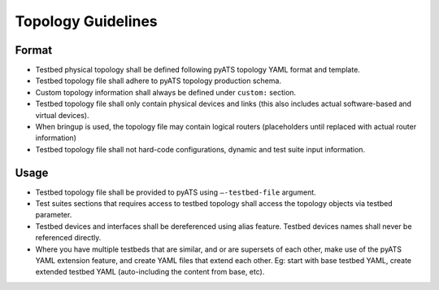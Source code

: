 Topology Guidelines
===================

Format
------

* Testbed physical topology shall be defined following pyATS topology YAML format and template.
* Testbed topology file shall adhere to pyATS topology production schema.
* Custom topology information shall always be defined under ``custom:`` section.
* Testbed topology file shall only contain physical devices and links (this also includes actual software-based and virtual devices).
* When bringup is used, the topology file may contain logical routers (placeholders until replaced with actual router information)
* Testbed topology file shall not hard-code configurations, dynamic and test suite input information.

Usage
-----
* Testbed topology file shall be provided to pyATS using ``–-testbed-file`` argument.

* Test suites sections that requires access to testbed topology shall access the topology objects via testbed parameter.

* Testbed devices and interfaces shall be dereferenced using alias feature. Testbed devices names shall never be referenced directly.

* Where you have multiple testbeds that are similar, and or are supersets of each other, make use of the pyATS YAML extension feature,
  and create YAML files that extend each other. Eg: start with base testbed YAML, create extended testbed YAML (auto-including the content from 
  base, etc).